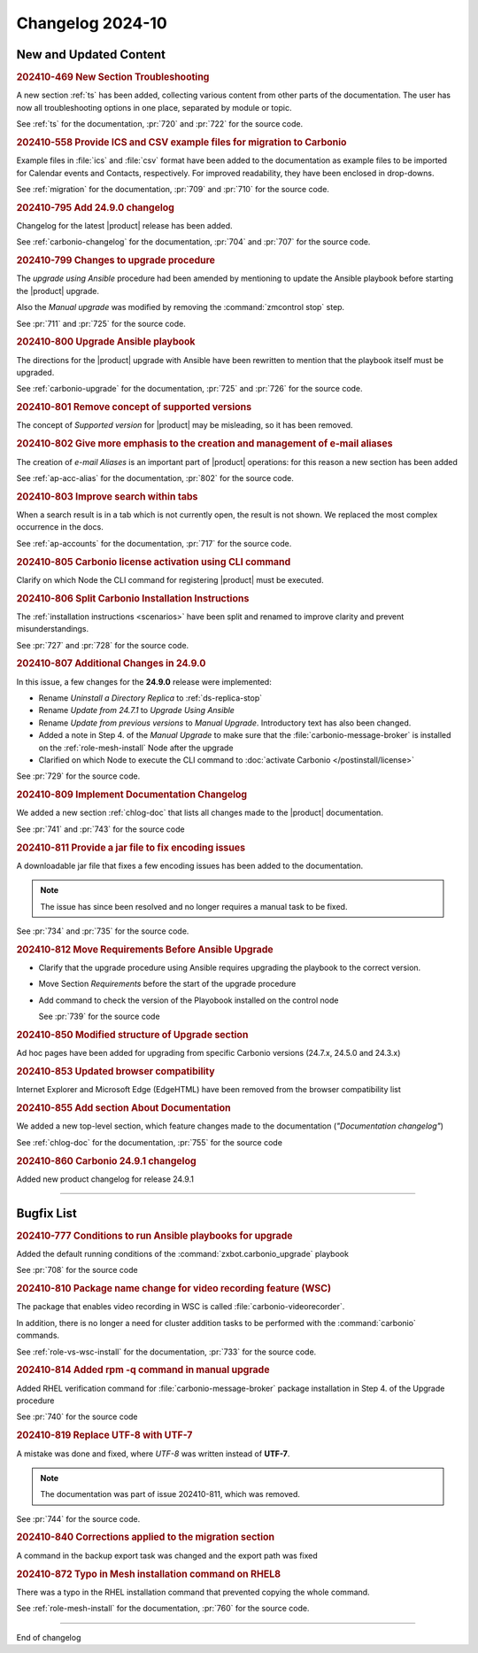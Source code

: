 
Changelog 2024-10
=================


New and Updated Content
-----------------------

.. rubric:: 202410-469 New Section Troubleshooting

A new section :ref:`ts` has been added, collecting various content
from other parts of the documentation. The user has now all
troubleshooting options in one place, separated by module or topic.

See :ref:`ts` for the documentation, :pr:`720` and
:pr:`722` for the source code.


.. rubric:: 202410-558 Provide ICS and CSV example files for migration to Carbonio

Example files in :file:`ics` and :file:`csv` format have been added
to the documentation as example files to be imported for Calendar
events and Contacts, respectively. For improved readability, they have
been enclosed in drop-downs.

See :ref:`migration` for the documentation, :pr:`709` and
:pr:`710` for the source code.


.. rubric:: 202410-795 Add 24.9.0 changelog

Changelog for the latest |product| release has been added.

See :ref:`carbonio-changelog` for the documentation, :pr:`704` and
:pr:`707` for the source code.


.. rubric:: 202410-799 Changes to upgrade procedure

The `upgrade using Ansible` procedure had been amended by mentioning
to update the Ansible playbook before starting the |product| upgrade.

Also the `Manual upgrade` was modified by removing the
:command:`zmcontrol stop` step.

See :pr:`711` and :pr:`725` for the source code.


.. rubric:: 202410-800 Upgrade Ansible playbook

The directions for the |product| upgrade with Ansible have been rewritten to mention that the playbook itself must be upgraded.

See :ref:`carbonio-upgrade` for the documentation, :pr:`725` and
:pr:`726` for the source code.


.. rubric:: 202410-801 Remove concept of supported versions

The concept of `Supported version` for |product| may be misleading, so it has been removed.


.. rubric:: 202410-802 Give more emphasis to the creation and management of e-mail aliases

The creation of *e-mail Aliases* is an important part of |product| 
operations: for this reason a new section has been added

See :ref:`ap-acc-alias` for the documentation, :pr:`802` for the
source code.


.. rubric:: 202410-803 Improve search within tabs

When a search result is in a tab which is not currently open, the
result is not shown. We replaced the most complex occurrence in the
docs.

See :ref:`ap-accounts` for the documentation, :pr:`717` for the source
code.
    


.. rubric:: 202410-805 Carbonio license activation using CLI command 

Clarify on which Node the CLI command for registering |product| must be executed.


.. rubric:: 202410-806 Split Carbonio Installation Instructions

The :ref:`installation instructions <scenarios>` have been split and renamed to improve clarity and prevent misunderstandings.

See :pr:`727` and :pr:`728` for the source code.


.. rubric:: 202410-807 Additional Changes in 24.9.0

In this issue, a few changes for the **24.9.0** release were
implemented:

* Rename *Uninstall a Directory Replica* to :ref:`ds-replica-stop`
* Rename *Update from 24.7.1* to `Upgrade Using Ansible`
* Rename *Update from previous versions* to
  `Manual Upgrade`. Introductory text has also been changed.
* Added a note in Step 4. of the `Manual Upgrade` to make sure
  that the :file:`carbonio-message-broker` is installed on the
  :ref:`role-mesh-install` Node after the upgrade
* Clarified on which Node to execute the CLI command to :doc:`activate
  Carbonio </postinstall/license>`


See :pr:`729` for the source code.


.. rubric:: 202410-809 Implement Documentation Changelog

We added a new section :ref:`chlog-doc` that lists all changes made to the |product| documentation.

See :pr:`741` and :pr:`743` for the source code


.. rubric:: 202410-811 Provide a jar file to fix encoding issues

A downloadable jar file that fixes a few encoding issues has been
added to the documentation.

.. note:: The issue has since been resolved and no longer requires a
   manual task to be fixed.
    
See :pr:`734` and :pr:`735` for the source code.


.. rubric:: 202410-812 Move Requirements Before Ansible Upgrade

* Clarify that the upgrade procedure using Ansible requires upgrading the playbook to the correct version.
* Move Section `Requirements` before the start of the upgrade
  procedure
* Add command to check the  version of the Playobook installed on the control node

  See :pr:`739` for the source code


.. rubric:: 202410-850 Modified structure of Upgrade section

Ad hoc pages have been added for upgrading from specific Carbonio versions (24.7.x, 24.5.0 and 24.3.x)


.. rubric:: 202410-853 Updated browser compatibility

Internet Explorer and Microsoft Edge (EdgeHTML) have been removed from the browser compatibility list


.. rubric:: 202410-855 Add section About Documentation

We added a new top-level section, which feature changes made to the documentation (*"Documentation changelog"*)

See :ref:`chlog-doc` for the documentation, :pr:`755` for the source code


.. rubric:: 202410-860 Carbonio 24.9.1 changelog

Added new product changelog for release 24.9.1

*****

Bugfix List
-----------

.. rubric:: 202410-777 Conditions to run Ansible playbooks for upgrade

Added the default running conditions of the :command:`zxbot.carbonio_upgrade` playbook 

See :pr:`708` for the source code


.. rubric:: 202410-810 Package name change for video recording feature (WSC)

The package that enables video recording in WSC is called :file:`carbonio-videorecorder`.
      
In addition, there is no longer a need for cluster addition tasks to
be performed with the :command:`carbonio` commands.

See :ref:`role-vs-wsc-install` for the documentation, :pr:`733` for
the source code.


.. rubric:: 202410-814 Added rpm -q command in manual upgrade

Added RHEL verification command for :file:`carbonio-message-broker` package installation in Step 4. of the Upgrade procedure

See :pr:`740` for the source code


.. rubric:: 202410-819 Replace UTF-8 with UTF-7

A mistake was done and fixed, where *UTF-8* was written instead of **UTF-7**.

.. note:: The documentation was part of issue 202410-811, which was removed.

See :pr:`744` for the source code.


.. rubric:: 202410-840 Corrections applied to the migration section

A command in the backup export task was changed and the export path was fixed


.. rubric:: 202410-872 Typo in Mesh installation command on RHEL8

There was a typo in the RHEL installation command that prevented copying the whole command.

See :ref:`role-mesh-install` for the documentation, :pr:`760` for the source code.

*****

End of changelog
